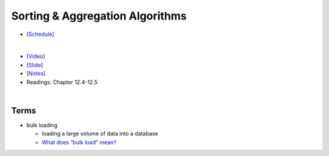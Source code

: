 Sorting & Aggregation Algorithms 
===================================

- `[Schedule] <https://15445.courses.cs.cmu.edu/fall2018/schedule.html>`_
|

- `[Video] <https://www.youtube.com/watch?v=9wv-ZzClKks&list=PLSE8ODhjZXja3hgmuwhf89qboV1kOxMx7&index=11>`_
- `[Slide] <https://15445.courses.cs.cmu.edu/fall2018/slides/11-sorting.pdf>`_
- `[Notes] <https://15445.courses.cs.cmu.edu/fall2018/notes/11-sorting.pdf>`_
- Readings: Chapter 12.4-12.5

|

Terms
--------

- bulk loading

  - loading a large volume of data into a database
  - `What does “bulk load” mean? <https://stackoverflow.com/a/4462149>`_



